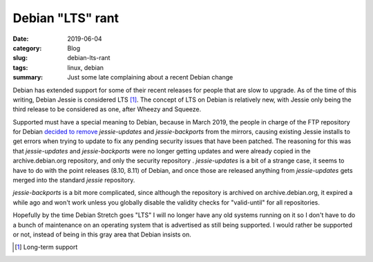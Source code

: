 Debian "LTS" rant
==================

:date: 2019-06-04
:category: Blog
:slug: debian-lts-rant
:tags: linux, debian
:summary: Just some late complaining about a recent Debian change

Debian has extended support for some of their recent releases for people that
are slow to upgrade. As of the time of this writing, Debian Jessie is considered
LTS [#LTS]_. The concept of LTS on Debian is relatively new, with Jessie only
being the third release to be considered as one, after Wheezy and Squeeze.

Supported must have a special meaning to Debian, because in March 2019, the
people in charge of the FTP repository for Debian `decided to remove
<https://lists.debian.org/debian-devel-announce/2019/03/msg00006.html>`_
`jessie-updates` and `jessie-backports` from the mirrors, causing existing
Jessie installs to get errors when trying to update to fix any pending security
issues that have been patched. The reasoning for this was that
`jessie-updates` and `jessie-backports` were no longer getting updates and
were already copied in the archive.debian.org repository, and only the security
repository . `jessie-updates` is a bit of a strange case, it seems to have to
do with the point releases (8.10, 8.11) of Debian, and once those are released
anything from `jessie-updates` gets merged into the standard `jessie`
repository.

`jessie-backports` is a bit more complicated, since although the repository is
archived on archive.debian.org, it expired a while ago and won't work unless you
globally disable the validity checks for "valid-until" for all repositories.

Hopefully by the time Debian Stretch goes "LTS" I will no longer have any old
systems running on it so I don't have to do a bunch of maintenance on an
operating system that is advertised as still being supported. I would rather be
supported or not, instead of being in this gray area that Debian insists on.

.. [#LTS] Long-term support
